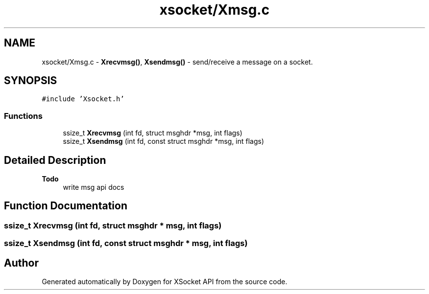.TH "xsocket/Xmsg.c" 3 "Fri Mar 3 2017" "Version 2.0" "XSocket API" \" -*- nroff -*-
.ad l
.nh
.SH NAME
xsocket/Xmsg.c \- \fBXrecvmsg()\fP, \fBXsendmsg()\fP - send/receive a message on a socket\&.  

.SH SYNOPSIS
.br
.PP
\fC#include 'Xsocket\&.h'\fP
.br

.SS "Functions"

.in +1c
.ti -1c
.RI "ssize_t \fBXrecvmsg\fP (int fd, struct msghdr *msg, int flags)"
.br
.ti -1c
.RI "ssize_t \fBXsendmsg\fP (int fd, const struct msghdr *msg, int flags)"
.br
.in -1c
.SH "Detailed Description"
.PP 

.PP
\fBTodo\fP
.RS 4
write msg api docs 
.RE
.PP

.SH "Function Documentation"
.PP 
.SS "ssize_t Xrecvmsg (int fd, struct msghdr * msg, int flags)"

.SS "ssize_t Xsendmsg (int fd, const struct msghdr * msg, int flags)"

.SH "Author"
.PP 
Generated automatically by Doxygen for XSocket API from the source code\&.

